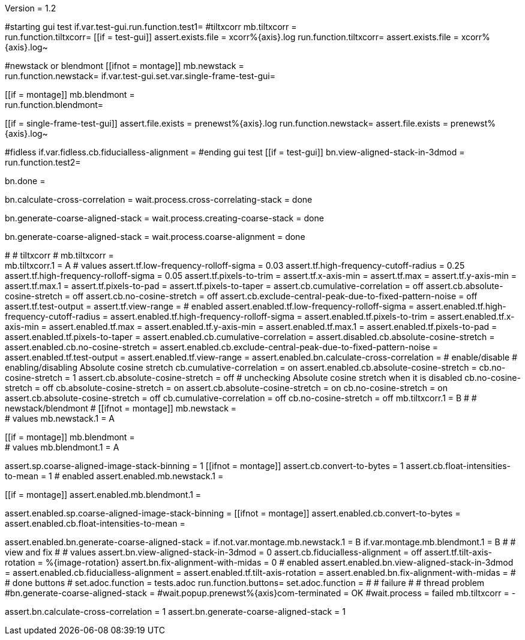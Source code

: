 Version = 1.2

[function = main]
#starting gui test
if.var.test-gui.run.function.test1=
#tiltxcorr
mb.tiltxcorr = +
run.function.tiltxcorr=
[[if = test-gui]]
assert.exists.file = xcorr%{axis}.log
run.function.tiltxcorr=
assert.exists.file = xcorr%{axis}.log~
[[]]
#newstack or blendmont
[[ifnot = montage]]
	mb.newstack = +
	run.function.newstack=
	if.var.test-gui.set.var.single-frame-test-gui=
[[]]
[[if = montage]]
	mb.blendmont = +
	run.function.blendmont=
[[]]
[[if = single-frame-test-gui]]
	assert.file.exists = prenewst%{axis}.log
	run.function.newstack=
	assert.file.exists = prenewst%{axis}.log~
[[]]
#fidless
if.var.fidless.cb.fiducialless-alignment = 
#ending gui test
[[if = test-gui]]
bn.view-aligned-stack-in-3dmod = 
run.function.test2=
[[]]
bn.done =


[function = tiltxcorr]
bn.calculate-cross-correlation =
wait.process.cross-correlating-stack = done

[function = newstack]
bn.generate-coarse-aligned-stack =
wait.process.creating-coarse-stack = done

[function = blendmont]
bn.generate-coarse-aligned-stack =
wait.process.coarse-alignment = done

[function = test1]
#
# tiltxcorr
#
mb.tiltxcorr = +
mb.tiltxcorr.1 = A
# values
assert.tf.low-frequency-rolloff-sigma = 0.03
assert.tf.high-frequency-cutoff-radius = 0.25
assert.tf.high-frequency-rolloff-sigma = 0.05
assert.tf.pixels-to-trim =
assert.tf.x-axis-min =
assert.tf.max =
assert.tf.y-axis-min =
assert.tf.max.1 =
assert.tf.pixels-to-pad =
assert.tf.pixels-to-taper =
assert.cb.cumulative-correlation = off
assert.cb.absolute-cosine-stretch = off
assert.cb.no-cosine-stretch = off
assert.cb.exclude-central-peak-due-to-fixed-pattern-noise = off
assert.tf.test-output =
assert.tf.view-range =
# enabled
assert.enabled.tf.low-frequency-rolloff-sigma = 
assert.enabled.tf.high-frequency-cutoff-radius =
assert.enabled.tf.high-frequency-rolloff-sigma = 
assert.enabled.tf.pixels-to-trim = 
assert.enabled.tf.x-axis-min = 
assert.enabled.tf.max = 
assert.enabled.tf.y-axis-min = 
assert.enabled.tf.max.1 = 
assert.enabled.tf.pixels-to-pad = 
assert.enabled.tf.pixels-to-taper = 
assert.enabled.cb.cumulative-correlation = 
assert.disabled.cb.absolute-cosine-stretch =
assert.enabled.cb.no-cosine-stretch = 
assert.enabled.cb.exclude-central-peak-due-to-fixed-pattern-noise =
assert.enabled.tf.test-output =
assert.enabled.tf.view-range =
assert.enabled.bn.calculate-cross-correlation = 
# enable/disable
#   enabling/disabling Absolute cosine stretch
cb.cumulative-correlation = on
assert.enabled.cb.absolute-cosine-stretch = 
cb.no-cosine-stretch = 1
assert.cb.absolute-cosine-stretch = off
#   unchecking Absolute cosine stretch when it is disabled
cb.no-cosine-stretch = off
cb.absolute-cosine-stretch = on
assert.cb.absolute-cosine-stretch = on
cb.no-cosine-stretch = on
assert.cb.absolute-cosine-stretch = off
cb.cumulative-correlation = off
cb.no-cosine-stretch = off
mb.tiltxcorr.1 = B
#
# newstack/blendmont
#
[[ifnot = montage]]
	mb.newstack = +
	# values
	mb.newstack.1 = A
[[]]
[[if = montage]]
	mb.blendmont = +
	# values
	mb.blendmont.1 = A
[[]]
assert.sp.coarse-aligned-image-stack-binning = 1
[[ifnot = montage]]
	assert.cb.convert-to-bytes = 1
	assert.cb.float-intensities-to-mean = 1
	# enabled
	assert.enabled.mb.newstack.1 = 
[[]]
[[if = montage]]
	assert.enabled.mb.blendmont.1 = 
[[]]
assert.enabled.sp.coarse-aligned-image-stack-binning = 
[[ifnot = montage]]
	assert.enabled.cb.convert-to-bytes = 
	assert.enabled.cb.float-intensities-to-mean = 
[[]]
assert.enabled.bn.generate-coarse-aligned-stack = 
if.not.var.montage.mb.newstack.1 = B
if.var.montage.mb.blendmont.1 = B
#
# view and fix
#
# values
assert.bn.view-aligned-stack-in-3dmod = 0
assert.cb.fiducialless-alignment = off
assert.tf.tilt-axis-rotation = %{image-rotation}
assert.bn.fix-alignment-with-midas = 0
# enabled
assert.enabled.bn.view-aligned-stack-in-3dmod =
assert.enabled.cb.fiducialless-alignment =
assert.enabled.tf.tilt-axis-rotation = 
assert.enabled.bn.fix-alignment-with-midas =
#
# done buttons
#
set.adoc.function = tests.adoc
run.function.buttons=
set.adoc.function = 
#
# failure
#
# thread problem
#bn.generate-coarse-aligned-stack =
#wait.popup.prenewst%{axis}com-terminated = OK
#wait.process = failed
mb.tiltxcorr = -

[function = test2]
assert.bn.calculate-cross-correlation = 1
assert.bn.generate-coarse-aligned-stack = 1
